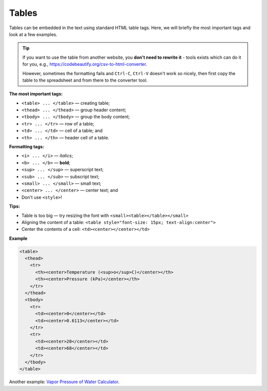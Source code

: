 .. _tables:

Tables
=====================

Tables can be embedded in the text using standard HTML table tags. Here, we will briefly the most important tags and look at a few examples.

.. tip::

  If you want to use the table from another website, you **don't need to rewrite it** - tools exists which can do it for you, e.g., https://codebeautify.org/csv-to-html-converter.

  However, sometimes the formatting fails and ``Ctrl-C``, ``Ctrl-V`` doesn't work so nicely, then first copy the table to the spreadsheet and from there to the converter tool.

**The most important tags:**

* ``<table> ... </table>`` — creating table;
* ``<thead> ... </thead>`` — group header content;
* ``<tbody> ... </tbody>`` — group the body content;
* ``<tr> ... </tr>`` — row of a table;
* ``<td> ... </td>`` — cell of a table; and
* ``<th> ... </th>`` — header cell of a table.

**Formatting tags:**

* ``<i> ... </i>`` —  *italics*;
* ``<b> ... </b>`` —  **bold**;
* ``<sup> ... </sup>`` — superscript text;
* ``<sub> ... </sub>`` — subscript text;
* ``<small> ... </small>`` — small text;
* ``<center> ... </center>`` — center text; and
* Don't use ``<style>``!

**Tips:**

* Table is too big — try resizing the font with ``<small><table></table></small>``
* Aligning the content of a table: ``<table style="font-size: 15px; text-align:center">``
* Center the contents of a cell: ``<td><center></center></td>``

**Example** 

.. code-block:: html

  <table>
    <thead>
      <tr>
        <th><center>Temperature (<sup>o</sup>C)</center></th>
        <th><center>Pressure (kPa)</center></th>
      </tr>
    </thead>
    <tbody>
      <tr>
        <td><center>0</center></td>
        <td><center>0.6113</center></td>
      </tr>
      <tr>
        <td><center>20</center></td>
        <td><center>68</center></td>
      </tr>
    </tbody>
  </table>

Another example: `Vapor Pressure of Water Calculator <https://bb.omnicalculator.com/content-editor/edit/1183>`_.

